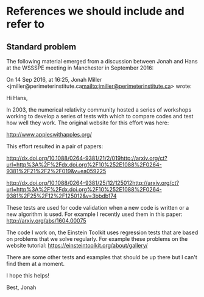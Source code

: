 * References we should include and refer to

** Standard problem

The following material emerged from a discussion between Jonah and
Hans at the WSSSPE meeting in Manchester in September 2016:



On 14 Sep 2016, at 16:25, Jonah Miller <jmiller@perimeterinstitute.ca<mailto:jmiller@perimeterinstitute.ca>> wrote:


Hi Hans,


In 2003, the numerical relativity community hosted a series of workshops working to develop a series of tests with which to compare codes and test how well they work. The original website for this effort was here:

http://www.appleswithapples.org/

This effort resulted in a pair of papers:

http://dx.doi.org/10.1088/0264-9381/21/2/019<http://arxiv.org/ct?url=http%3A%2F%2Fdx.doi.org%2F10%252E1088%2F0264-9381%2F21%2F2%2F019&v=ea059225>

http://dx.doi.org/10.1088/0264-9381/25/12/125012<http://arxiv.org/ct?url=http%3A%2F%2Fdx.doi.org%2F10%252E1088%2F0264-9381%2F25%2F12%2F125012&v=3bbdb174>

These tests are used for code validation when a new code is written or a new algorithm is used. For example I recently used them in this paper:
http://arxiv.org/abs/1604.00075

The code I work on, the Einstein Toolkit uses regression tests that are based on problems that we solve regularly. For example these problems on the website tutorial:
https://einsteintoolkit.org/about/gallery/

There are some other tests and examples that should be up there but I can't find them at a moment.

I hope this helps!

Best,
Jonah
